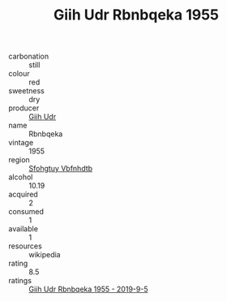 :PROPERTIES:
:ID:                     4ad58e0d-0b59-4025-b1b2-1eab10b14c7b
:END:
#+TITLE: Giih Udr Rbnbqeka 1955

- carbonation :: still
- colour :: red
- sweetness :: dry
- producer :: [[id:38c8ce93-379c-4645-b249-23775ff51477][Giih Udr]]
- name :: Rbnbqeka
- vintage :: 1955
- region :: [[id:6769ee45-84cb-4124-af2a-3cc72c2a7a25][Sfohgtuy Vbfnhdtb]]
- alcohol :: 10.19
- acquired :: 2
- consumed :: 1
- available :: 1
- resources :: wikipedia
- rating :: 8.5
- ratings :: [[id:45a1f6d8-937d-4e50-a231-e89d80b551c7][Giih Udr Rbnbqeka 1955 - 2019-9-5]]


